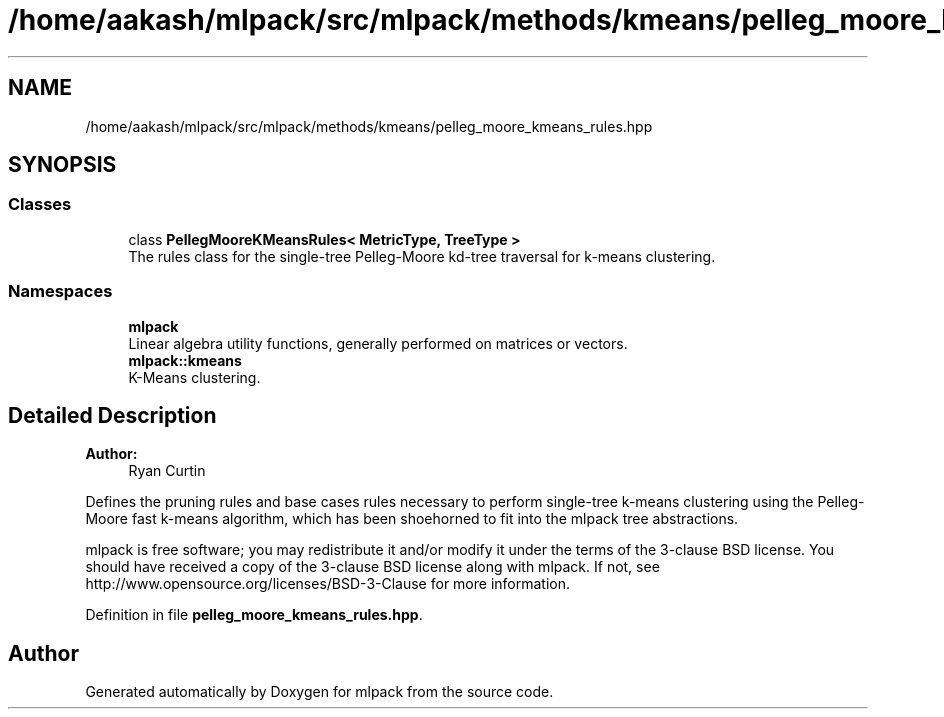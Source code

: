 .TH "/home/aakash/mlpack/src/mlpack/methods/kmeans/pelleg_moore_kmeans_rules.hpp" 3 "Sun Aug 22 2021" "Version 3.4.2" "mlpack" \" -*- nroff -*-
.ad l
.nh
.SH NAME
/home/aakash/mlpack/src/mlpack/methods/kmeans/pelleg_moore_kmeans_rules.hpp
.SH SYNOPSIS
.br
.PP
.SS "Classes"

.in +1c
.ti -1c
.RI "class \fBPellegMooreKMeansRules< MetricType, TreeType >\fP"
.br
.RI "The rules class for the single-tree Pelleg-Moore kd-tree traversal for k-means clustering\&. "
.in -1c
.SS "Namespaces"

.in +1c
.ti -1c
.RI " \fBmlpack\fP"
.br
.RI "Linear algebra utility functions, generally performed on matrices or vectors\&. "
.ti -1c
.RI " \fBmlpack::kmeans\fP"
.br
.RI "K-Means clustering\&. "
.in -1c
.SH "Detailed Description"
.PP 

.PP
\fBAuthor:\fP
.RS 4
Ryan Curtin
.RE
.PP
Defines the pruning rules and base cases rules necessary to perform single-tree k-means clustering using the Pelleg-Moore fast k-means algorithm, which has been shoehorned to fit into the mlpack tree abstractions\&.
.PP
mlpack is free software; you may redistribute it and/or modify it under the terms of the 3-clause BSD license\&. You should have received a copy of the 3-clause BSD license along with mlpack\&. If not, see http://www.opensource.org/licenses/BSD-3-Clause for more information\&. 
.PP
Definition in file \fBpelleg_moore_kmeans_rules\&.hpp\fP\&.
.SH "Author"
.PP 
Generated automatically by Doxygen for mlpack from the source code\&.
